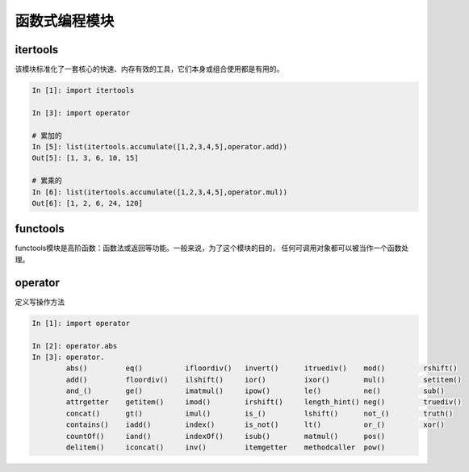 函数式编程模块
======================================================================================================================================================

itertools
------------------------------------------------------------------------------------------------------------------------------------------------------
该模块标准化了一套核心的快速、内存有效的工具，它们本身或组合使用都是有用的。

.. code-block:: python 

    In [1]: import itertools

    In [3]: import operator

    # 累加的
    In [5]: list(itertools.accumulate([1,2,3,4,5],operator.add))
    Out[5]: [1, 3, 6, 10, 15]

    # 累乘的
    In [6]: list(itertools.accumulate([1,2,3,4,5],operator.mul))
    Out[6]: [1, 2, 6, 24, 120]

functools
------------------------------------------------------------------------------------------------------------------------------------------------------
functools模块是高阶函数：函数法或返回等功能。一般来说，为了这个模块的目的，
任何可调用对象都可以被当作一个函数处理。

operator
------------------------------------------------------------------------------------------------------------------------------------------------------
定义写操作方法

.. code-block:: python

    In [1]: import operator

    In [2]: operator.abs
    In [3]: operator.
            abs()         eq()          ifloordiv()   invert()      itruediv()    mod()         rshift()
            add()         floordiv()    ilshift()     ior()         ixor()        mul()         setitem()
            and_()        ge()          imatmul()     ipow()        le()          ne()          sub()
            attrgetter    getitem()     imod()        irshift()     length_hint() neg()         truediv()
            concat()      gt()          imul()        is_()         lshift()      not_()        truth()
            contains()    iadd()        index()       is_not()      lt()          or_()         xor()
            countOf()     iand()        indexOf()     isub()        matmul()      pos()
            delitem()     iconcat()     inv()         itemgetter    methodcaller  pow()







